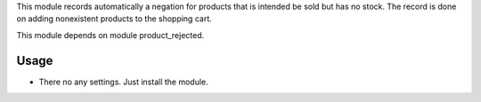 This module records automatically a negation for products that is intended be sold but has no stock. The record is done on adding nonexistent products to the shopping cart.

This module depends on module product_rejected.

Usage
=====

- There no any settings. Just install the module.
